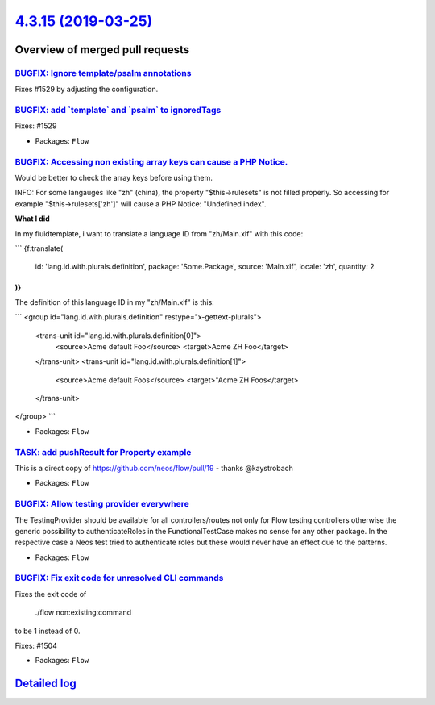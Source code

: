 `4.3.15 (2019-03-25) <https://github.com/neos/flow-development-collection/releases/tag/4.3.15>`_
================================================================================================

Overview of merged pull requests
~~~~~~~~~~~~~~~~~~~~~~~~~~~~~~~~

`BUGFIX: Ignore template/psalm annotations <https://github.com/neos/flow-development-collection/pull/1530>`_
------------------------------------------------------------------------------------------------------------

Fixes #1529 by adjusting the configuration.

`BUGFIX: add \`template\` and \`psalm\` to ignoredTags <https://github.com/neos/flow-development-collection/pull/1528>`_
------------------------------------------------------------------------------------------------------------------------

Fixes: #1529

* Packages: ``Flow``

`BUGFIX: Accessing non existing array keys can cause a PHP Notice. <https://github.com/neos/flow-development-collection/pull/1511>`_
------------------------------------------------------------------------------------------------------------------------------------

Would be better to check the array keys before using them.

INFO: For some langauges like "zh" (china), the property "$this->rulesets" is
not filled properly. So accessing for example "$this->rulesets['zh']" will cause
a PHP Notice: "Undefined index".

**What I did**

In my fluidtemplate, i want to translate a language ID from "zh/Main.xlf" with this code:

```
{f:translate(
  id: 'lang.id.with.plurals.definition',
  package: 'Some.Package',
  source: 'Main.xlf',
  locale: 'zh',
  quantity: 2
)}
```

The definition of this language ID in my "zh/Main.xlf" is this:

```
<group id="lang.id.with.plurals.definition" restype="x-gettext-plurals">
		<trans-unit id="lang.id.with.plurals.definition[0]">
			<source>Acme default Foo</source>
			<target>Acme ZH Foo</target>
		</trans-unit>
		<trans-unit id="lang.id.with.plurals.definition[1]">
			<source>Acme default Foos</source>
			<target>"Acme ZH Foos</target>
		</trans-unit>
</group>
```

* Packages: ``Flow``

`TASK: add pushResult for Property example <https://github.com/neos/flow-development-collection/pull/1518>`_
------------------------------------------------------------------------------------------------------------

This is a direct copy of https://github.com/neos/flow/pull/19 - thanks @kaystrobach

* Packages: ``Flow``

`BUGFIX: Allow testing provider everywhere <https://github.com/neos/flow-development-collection/pull/1516>`_
------------------------------------------------------------------------------------------------------------

The TestingProvider should be available for all controllers/routes not only for Flow testing controllers otherwise the generic possibility to authenticateRoles in the FunctionalTestCase makes no sense for any other package. In the respective case a Neos test tried to authenticate roles but these would never have an effect due to the patterns.

* Packages: ``Flow``

`BUGFIX: Fix exit code for unresolved CLI commands <https://github.com/neos/flow-development-collection/pull/1505>`_
--------------------------------------------------------------------------------------------------------------------

Fixes the exit code of

    ./flow non:existing:command

to be 1 instead of 0.

Fixes: #1504

* Packages: ``Flow``

`Detailed log <https://github.com/neos/flow-development-collection/compare/4.3.14...4.3.15>`_
~~~~~~~~~~~~~~~~~~~~~~~~~~~~~~~~~~~~~~~~~~~~~~~~~~~~~~~~~~~~~~~~~~~~~~~~~~~~~~~~~~~~~~~~~~~~~
